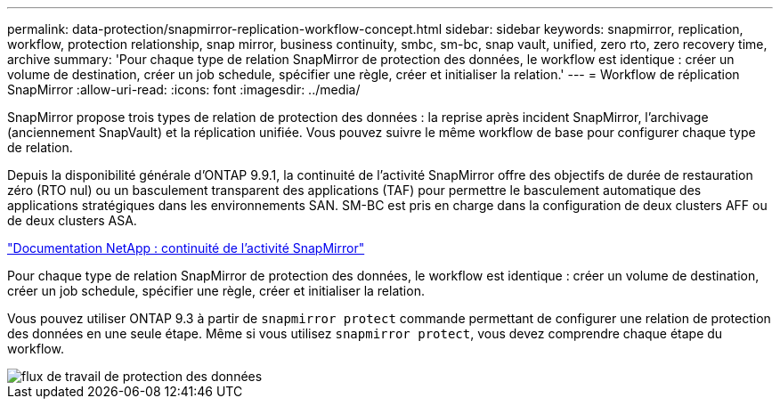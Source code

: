 ---
permalink: data-protection/snapmirror-replication-workflow-concept.html 
sidebar: sidebar 
keywords: snapmirror, replication, workflow, protection relationship, snap mirror, business continuity, smbc, sm-bc, snap vault, unified, zero rto, zero recovery time, archive 
summary: 'Pour chaque type de relation SnapMirror de protection des données, le workflow est identique : créer un volume de destination, créer un job schedule, spécifier une règle, créer et initialiser la relation.' 
---
= Workflow de réplication SnapMirror
:allow-uri-read: 
:icons: font
:imagesdir: ../media/


[role="lead"]
SnapMirror propose trois types de relation de protection des données : la reprise après incident SnapMirror, l'archivage (anciennement SnapVault) et la réplication unifiée. Vous pouvez suivre le même workflow de base pour configurer chaque type de relation.

Depuis la disponibilité générale d'ONTAP 9.9.1, la continuité de l'activité SnapMirror offre des objectifs de durée de restauration zéro (RTO nul) ou un basculement transparent des applications (TAF) pour permettre le basculement automatique des applications stratégiques dans les environnements SAN. SM-BC est pris en charge dans la configuration de deux clusters AFF ou de deux clusters ASA.

https://docs.netapp.com/us-en/ontap/smbc["Documentation NetApp : continuité de l'activité SnapMirror"]

Pour chaque type de relation SnapMirror de protection des données, le workflow est identique : créer un volume de destination, créer un job schedule, spécifier une règle, créer et initialiser la relation.

Vous pouvez utiliser ONTAP 9.3 à partir de `snapmirror protect` commande permettant de configurer une relation de protection des données en une seule étape. Même si vous utilisez `snapmirror protect`, vous devez comprendre chaque étape du workflow.

image::../media/data-protection-workflow.gif[flux de travail de protection des données]
